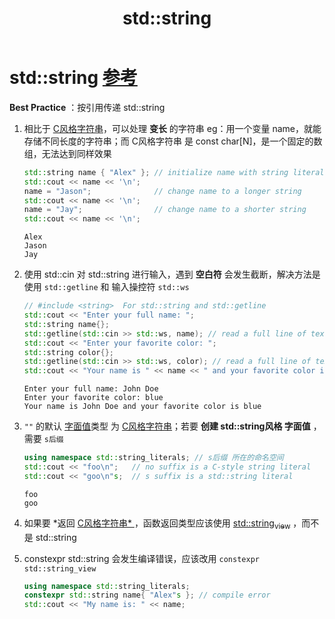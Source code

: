 :PROPERTIES:
:ID:       71086d36-a2b1-4797-b5f1-358f9c35c965
:END:
#+title: std::string
#+filetags: cpp

* std::string [[https://www.learncpp.com/cpp-tutorial/introduction-to-stdstring/][参考]]
*Best Practice* ：按引用传递 std::string
1. 相比于 [[id:a713e19b-ae94-4202-8834-c586754c4275][C风格字符串]]，可以处理 *变长* 的字符串
   eg：用一个变量 name，就能存储不同长度的字符串；而 C风格字符串 是 const char[N]，是一个固定的数组，无法达到同样效果
   #+begin_src cpp :results output :namespaces std :includes <iostream> <string>
   std::string name { "Alex" }; // initialize name with string literal "Alex"
   std::cout << name << '\n';
   name = "Jason";              // change name to a longer string
   std::cout << name << '\n';
   name = "Jay";                // change name to a shorter string
   std::cout << name << '\n';
   #+end_src

   #+RESULTS:
   : Alex
   : Jason
   : Jay

2. 使用 std::cin 对 std::string 进行输入，遇到 *空白符* 会发生截断，解决方法是使用 =std::getline= 和 输入操控符 =std::ws=
   #+begin_src cpp :results output :namespaces std :includes <iostream> <string>
   // #include <string>  For std::string and std::getline
   std::cout << "Enter your full name: ";
   std::string name{};
   std::getline(std::cin >> std::ws, name); // read a full line of text into name，std::ws 忽略空白符，直接输出它们
   std::cout << "Enter your favorite color: ";
   std::string color{};
   std::getline(std::cin >> std::ws, color); // read a full line of text into color
   std::cout << "Your name is " << name << " and your favorite color is " << color << '\n';
   #+end_src

   #+name: 输出
   #+begin_example
   Enter your full name: John Doe
   Enter your favorite color: blue
   Your name is John Doe and your favorite color is blue
   #+end_example

3. =""= 的默认 [[id:27733720-d27e-4852-bb07-b50130457fc9][字面值]]类型 为 [[id:a713e19b-ae94-4202-8834-c586754c4275][C风格字符串]]；若要 *创建 std::string风格 字面值* ，需要 =s后缀=
   #+begin_src cpp :results output :namespaces std :includes <iostream> <string>
   using namespace std::string_literals; // s后缀 所在的命名空间
   std::cout << "foo\n";   // no suffix is a C-style string literal
   std::cout << "goo\n"s;  // s suffix is a std::string literal
   #+end_src

   #+RESULTS:
   : foo
   : goo

4. 如果要 *返回 [[id:a713e19b-ae94-4202-8834-c586754c4275][C风格字符串* ]]，函数返回类型应该使用 [[id:4fade514-4065-4f15-bc2b-595a99b40a1d][std::string_view]] ，而不是 std::string

5. constexpr std::string 会发生编译错误，应该改用 =constexpr std::string_view=
   #+begin_src cpp :results output :namespaces std :includes <iostream> <string>
   using namespace std::string_literals;
   constexpr std::string name{ "Alex"s }; // compile error
   std::cout << "My name is: " << name;
   #+end_src
